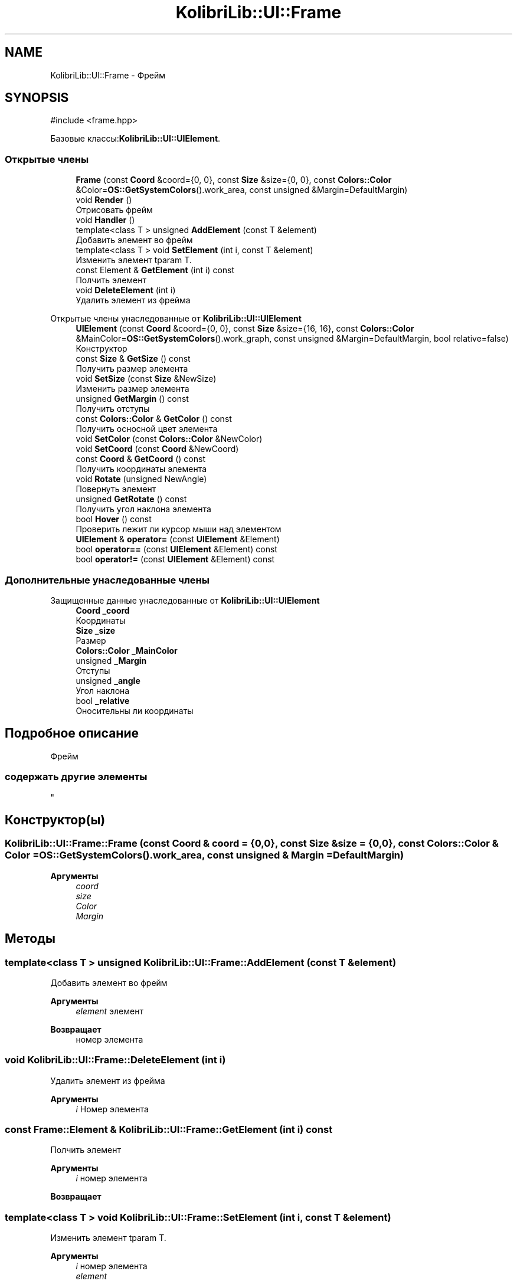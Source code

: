 .TH "KolibriLib::UI::Frame" 3 "KolibriLib" \" -*- nroff -*-
.ad l
.nh
.SH NAME
KolibriLib::UI::Frame \- Фрейм  

.SH SYNOPSIS
.br
.PP
.PP
\fR#include <frame\&.hpp>\fP
.PP
Базовые классы:\fBKolibriLib::UI::UIElement\fP\&.
.SS "Открытые члены"

.in +1c
.ti -1c
.RI "\fBFrame\fP (const \fBCoord\fP &coord={0, 0}, const \fBSize\fP &size={0, 0}, const \fBColors::Color\fP &Color=\fBOS::GetSystemColors\fP()\&.work_area, const unsigned &Margin=DefaultMargin)"
.br
.ti -1c
.RI "void \fBRender\fP ()"
.br
.RI "Отрисовать фрейм "
.ti -1c
.RI "void \fBHandler\fP ()"
.br
.ti -1c
.RI "template<class T > unsigned \fBAddElement\fP (const T &element)"
.br
.RI "Добавить элемент во фрейм "
.ti -1c
.RI "template<class T > void \fBSetElement\fP (int i, const T &element)"
.br
.RI "Изменить элемент tparam T\&. "
.ti -1c
.RI "const Element & \fBGetElement\fP (int i) const"
.br
.RI "Полчить элемент "
.ti -1c
.RI "void \fBDeleteElement\fP (int i)"
.br
.RI "Удалить элемент из фрейма "
.in -1c

Открытые члены унаследованные от \fBKolibriLib::UI::UIElement\fP
.in +1c
.ti -1c
.RI "\fBUIElement\fP (const \fBCoord\fP &coord={0, 0}, const \fBSize\fP &size={16, 16}, const \fBColors::Color\fP &MainColor=\fBOS::GetSystemColors\fP()\&.work_graph, const unsigned &Margin=DefaultMargin, bool relative=false)"
.br
.RI "Конструктор "
.ti -1c
.RI "const \fBSize\fP & \fBGetSize\fP () const"
.br
.RI "Получить размер элемента "
.ti -1c
.RI "void \fBSetSize\fP (const \fBSize\fP &NewSize)"
.br
.RI "Изменить размер элемента "
.ti -1c
.RI "unsigned \fBGetMargin\fP () const"
.br
.RI "Получить отступы "
.ti -1c
.RI "const \fBColors::Color\fP & \fBGetColor\fP () const"
.br
.RI "Получить осносной цвет элемента "
.ti -1c
.RI "void \fBSetColor\fP (const \fBColors::Color\fP &NewColor)"
.br
.ti -1c
.RI "void \fBSetCoord\fP (const \fBCoord\fP &NewCoord)"
.br
.ti -1c
.RI "const \fBCoord\fP & \fBGetCoord\fP () const"
.br
.RI "Получить координаты элемента "
.ti -1c
.RI "void \fBRotate\fP (unsigned NewAngle)"
.br
.RI "Повернуть элемент "
.ti -1c
.RI "unsigned \fBGetRotate\fP () const"
.br
.RI "Получить угол наклона элемента "
.ti -1c
.RI "bool \fBHover\fP () const"
.br
.RI "Проверить лежит ли курсор мыши над элементом "
.ti -1c
.RI "\fBUIElement\fP & \fBoperator=\fP (const \fBUIElement\fP &Element)"
.br
.ti -1c
.RI "bool \fBoperator==\fP (const \fBUIElement\fP &Element) const"
.br
.ti -1c
.RI "bool \fBoperator!=\fP (const \fBUIElement\fP &Element) const"
.br
.in -1c
.SS "Дополнительные унаследованные члены"


Защищенные данные унаследованные от \fBKolibriLib::UI::UIElement\fP
.in +1c
.ti -1c
.RI "\fBCoord\fP \fB_coord\fP"
.br
.RI "Координаты "
.ti -1c
.RI "\fBSize\fP \fB_size\fP"
.br
.RI "Размер "
.ti -1c
.RI "\fBColors::Color\fP \fB_MainColor\fP"
.br
.ti -1c
.RI "unsigned \fB_Margin\fP"
.br
.RI "Отступы "
.ti -1c
.RI "unsigned \fB_angle\fP"
.br
.RI "Угол наклона "
.ti -1c
.RI "bool \fB_relative\fP"
.br
.RI "Оносительны ли координаты "
.in -1c
.SH "Подробное описание"
.PP 
Фрейм 


.SS "содержать другие элементы 
.br
"

.SH "Конструктор(ы)"
.PP 
.SS "KolibriLib::UI::Frame::Frame (const \fBCoord\fP & coord = \fR{0,0}\fP, const \fBSize\fP & size = \fR{0,0}\fP, const \fBColors::Color\fP & Color = \fR\fBOS::GetSystemColors\fP()\&.work_area\fP, const unsigned & Margin = \fRDefaultMargin\fP)"

.PP
\fBАргументы\fP
.RS 4
\fIcoord\fP 
.br
\fIsize\fP 
.br
\fIColor\fP 
.br
\fIMargin\fP 
.br
 
.RE
.PP

.SH "Методы"
.PP 
.SS "template<class T > unsigned KolibriLib::UI::Frame::AddElement (const T & element)"

.PP
Добавить элемент во фрейм 
.PP
\fBАргументы\fP
.RS 4
\fIelement\fP элемент 
.RE
.PP
\fBВозвращает\fP
.RS 4
номер элемента 
.RE
.PP

.SS "void KolibriLib::UI::Frame::DeleteElement (int i)"

.PP
Удалить элемент из фрейма 
.PP
\fBАргументы\fP
.RS 4
\fIi\fP Номер элемента 
.RE
.PP

.SS "const Frame::Element & KolibriLib::UI::Frame::GetElement (int i) const"

.PP
Полчить элемент 
.PP
\fBАргументы\fP
.RS 4
\fIi\fP номер элемента 
.RE
.PP
\fBВозвращает\fP
.RS 4
.RE
.PP

.SS "template<class T > void KolibriLib::UI::Frame::SetElement (int i, const T & element)"

.PP
Изменить элемент tparam T\&. 
.PP
\fBАргументы\fP
.RS 4
\fIi\fP номер элемента 
.br
\fIelement\fP 
.RE
.PP


.SH "Автор"
.PP 
Автоматически создано Doxygen для KolibriLib из исходного текста\&.

